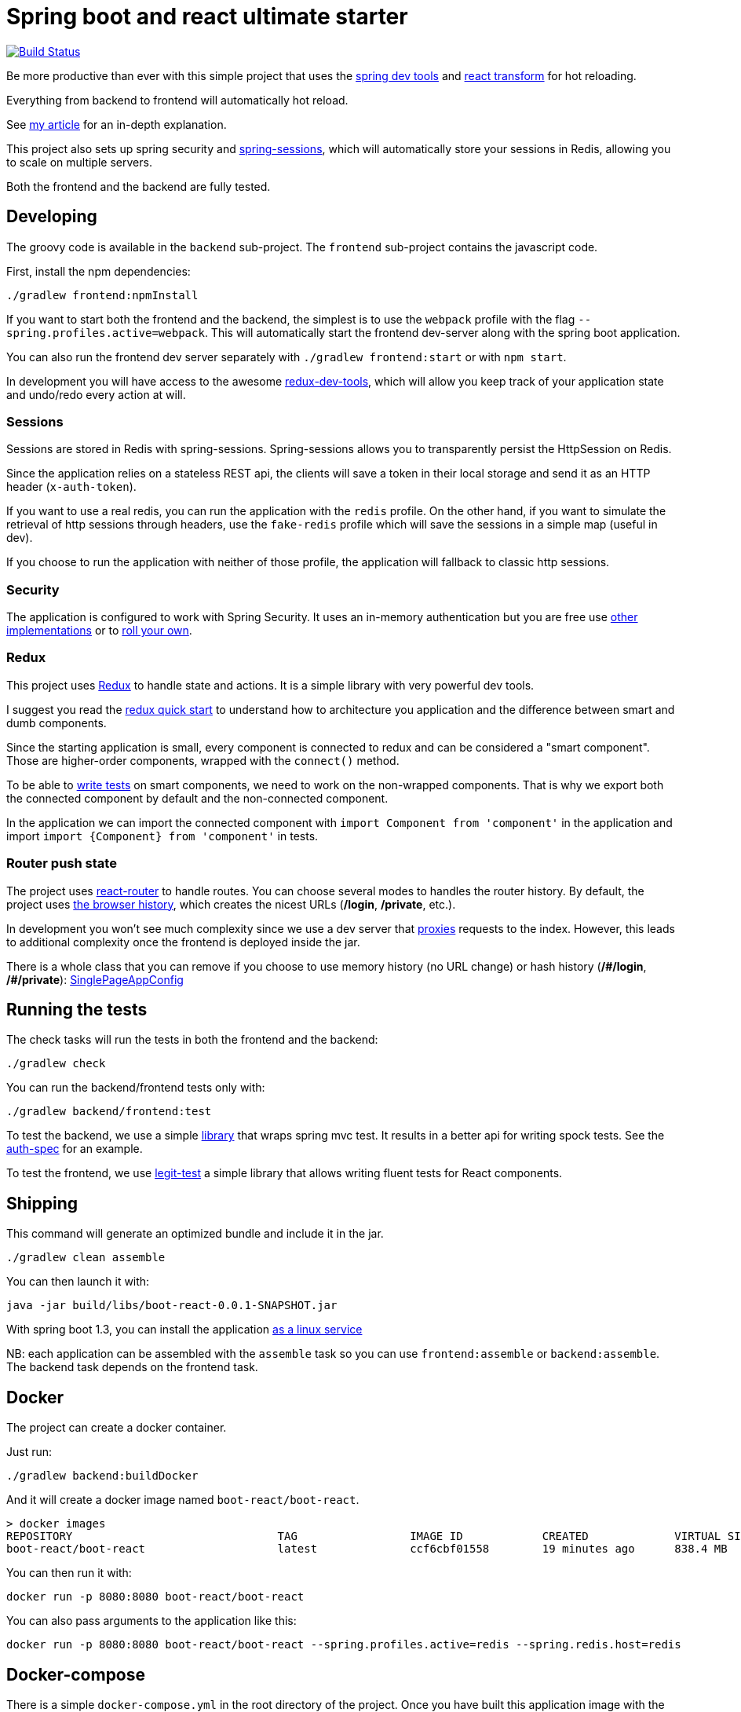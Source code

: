 # Spring boot and react ultimate starter

image:https://travis-ci.org/geowarin/boot-react.svg?branch=master["Build Status", link="https://travis-ci.org/geowarin/boot-react"]

Be more productive than ever with this simple project that uses the https://spring.io/blog/2015/06/17/devtools-in-spring-boot-1-3[spring dev tools]
and https://github.com/gaearon/babel-plugin-react-transform[react transform] for hot reloading.

Everything from backend to frontend will automatically hot reload.

See http://geowarin.github.io/spring-boot-and-react-hot.html[my article] for an in-depth explanation.

This project also sets up spring security and http://projects.spring.io/spring-session/[spring-sessions], which will
automatically store your sessions in Redis, allowing you to scale on multiple servers.

Both the frontend and the backend are fully tested.

## Developing

The groovy code is available in the `backend` sub-project.
The `frontend` sub-project contains the javascript code.

First, install the npm dependencies:

```
./gradlew frontend:npmInstall
```

If you want to start both the frontend and the backend, the simplest is to use the `webpack` profile with the flag
`--spring.profiles.active=webpack`. This will automatically start the frontend dev-server along with the spring boot
application.

You can also run the frontend dev server separately with `./gradlew frontend:start` or with `npm start`.

In development you will have access to the awesome https://github.com/gaearon/redux-devtools[redux-dev-tools], which
will allow you keep track of your application state and undo/redo every action at will.

### Sessions

Sessions are stored in Redis with spring-sessions.
Spring-sessions allows you to transparently persist the HttpSession on Redis.

Since the application relies on a stateless REST api, the clients will save a token in their local storage and
send it as an HTTP header (`x-auth-token`).

If you want to use a real redis, you can run the application with the `redis` profile.
On the other hand, if you want to simulate the retrieval of http sessions through headers, use the `fake-redis` profile
which will save the sessions in a simple map (useful in dev).

If you choose to run the application with neither of those profile, the application will fallback to classic http
sessions.

### Security

The application is configured to work with Spring Security.
It uses an in-memory authentication but you are free use
http://docs.spring.io/spring-security/site/docs/4.0.2.RELEASE/reference/htmlsingle/#jc-authentication[other implementations]
or to http://docs.spring.io/spring-security/site/docs/4.0.2.RELEASE/reference/htmlsingle/#core-services[roll your own].

### Redux

This project uses https://github.com/rackt/react-redux[Redux] to handle state and actions.
It is a simple library with very powerful dev tools.

I suggest you read the https://github.com/rackt/react-redux/blob/master/docs/quick-start.md[redux quick start] to understand
how to architecture you application and the difference between smart and dumb components.

Since the starting application is small, every component is connected to redux and can be considered a "smart component".
Those are higher-order components, wrapped with the `connect()` method.

To be able to http://rackt.github.io/redux/docs/recipes/WritingTests.html[write tests] on smart components,
we need to work on the non-wrapped components. That is why we export both the connected component by default and the
non-connected component.

In the application we can import the connected component with `import Component from 'component'` in the application and
import `import {Component} from 'component'` in tests.

### Router push state

The project uses https://github.com/rackt/react-router[react-router] to handle routes.
You can choose several modes to handles the router history.
By default, the project uses https://github.com/geowarin/boot-react/blob/master/frontend/src/config/history.js[the browser history],
which creates the nicest URLs (**/login**, **/private**, etc.).

In development you won't see much complexity since we use a dev server that
https://github.com/geowarin/boot-react/blob/master/frontend/server.js#L21-L24[proxies] requests to the index.
However, this leads to additional complexity once the frontend is deployed inside the jar.

There is a whole class that you can remove if you choose to use memory history (no URL change) or hash history
(**/\#/login**, **/#/private**): https://github.com/geowarin/boot-react/blob/master/backend/src/main/groovy/react/config/SinglePageAppConfig.groovy[SinglePageAppConfig]

## Running the tests


The check tasks will run the tests in both the frontend and the backend:
```
./gradlew check
```

You can run the backend/frontend tests only with:
```
./gradlew backend/frontend:test
```

To test the backend, we use a simple https://github.com/geowarin/spring-spock-mvc[library] that wraps
spring mvc test. It results in a better api for writing spock tests.
See the https://github.com/geowarin/boot-react/blob/master/backend/src/test/groovy/react/auth/AuthenticationSpec.groovy[auth-spec]
for an example.

To test the frontend, we use https://github.com/Legitcode/tests[legit-test] a simple library that
allows writing fluent tests for React components.

## Shipping

This command will generate an optimized bundle and include it in the jar.

```
./gradlew clean assemble
```

You can then launch it with:

```
java -jar build/libs/boot-react-0.0.1-SNAPSHOT.jar
```

With spring boot 1.3, you can install the application http://docs.spring.io/spring-boot/docs/current-SNAPSHOT/reference/html/deployment-install.html#deployment-service[as a linux service]

NB: each application can be assembled with the `assemble` task so you can use `frontend:assemble` or `backend:assemble`.
The backend task depends on the frontend task.

## Docker

The project can create a docker container.

Just run:

```
./gradlew backend:buildDocker
```

And it will create a docker image named `boot-react/boot-react`.

```
> docker images
REPOSITORY                               TAG                 IMAGE ID            CREATED             VIRTUAL SIZE
boot-react/boot-react                    latest              ccf6cbf01558        19 minutes ago      838.4 MB
```

You can then run it with:

```
docker run -p 8080:8080 boot-react/boot-react
```

You can also pass arguments to the application like this:

```
docker run -p 8080:8080 boot-react/boot-react --spring.profiles.active=redis --spring.redis.host=redis
```

## Docker-compose

There is a simple `docker-compose.yml` in the root directory of the project.
Once you have built this application image with the command above, you can run:

```
docker-compose up -d
```

This will run the application together with a redis server.

